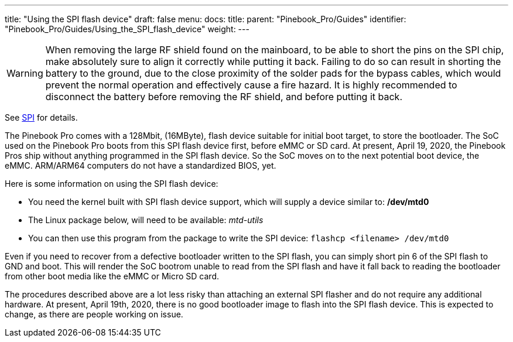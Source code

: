 ---
title: "Using the SPI flash device"
draft: false
menu:
  docs:
    title:
    parent: "Pinebook_Pro/Guides"
    identifier: "Pinebook_Pro/Guides/Using_the_SPI_flash_device"
    weight: 
---

WARNING: When removing the large RF shield found on the mainboard, to be able to short the pins on the SPI chip, make absolutely sure to align it correctly while putting it back. Failing to do so can result in shorting the battery to the ground, due to the close proximity of the solder pads for the bypass cables, which would prevent the normal operation and effectively cause a fire hazard. It is highly recommended to disconnect the battery before removing the RF shield, and before putting it back.

See link:/documentation/Pinebook_Pro/SPI[SPI] for details.

The Pinebook Pro comes with a 128Mbit, (16MByte), flash device suitable for initial boot target, to store the bootloader. The SoC used on the Pinebook Pro boots from this SPI flash device first, before eMMC or SD card. At present, April 19, 2020, the Pinebook Pros ship without anything programmed in the SPI flash device. So the SoC moves on to the next potential boot device, the eMMC. ARM/ARM64 computers do not have a standardized BIOS, yet.

Here is some information on using the SPI flash device:

* You need the kernel built with SPI flash device support, which will supply a device similar to: */dev/mtd0*
* The Linux package below, will need to be available: _mtd-utils_
* You can then use this program from the package to write the SPI device: `flashcp <filename> /dev/mtd0`

Even if you need to recover from a defective bootloader written to the SPI flash, you can simply short pin 6 of the SPI flash to GND and boot. This will render the SoC bootrom unable to read from the SPI flash and have it fall back to reading the bootloader from other boot media like the eMMC or Micro SD card.

The procedures described above are a lot less risky than attaching an external SPI flasher and do not require any additional hardware. At present, April 19th, 2020, there is no good bootloader image to flash into the SPI flash device. This is expected to change, as there are people working on issue.

